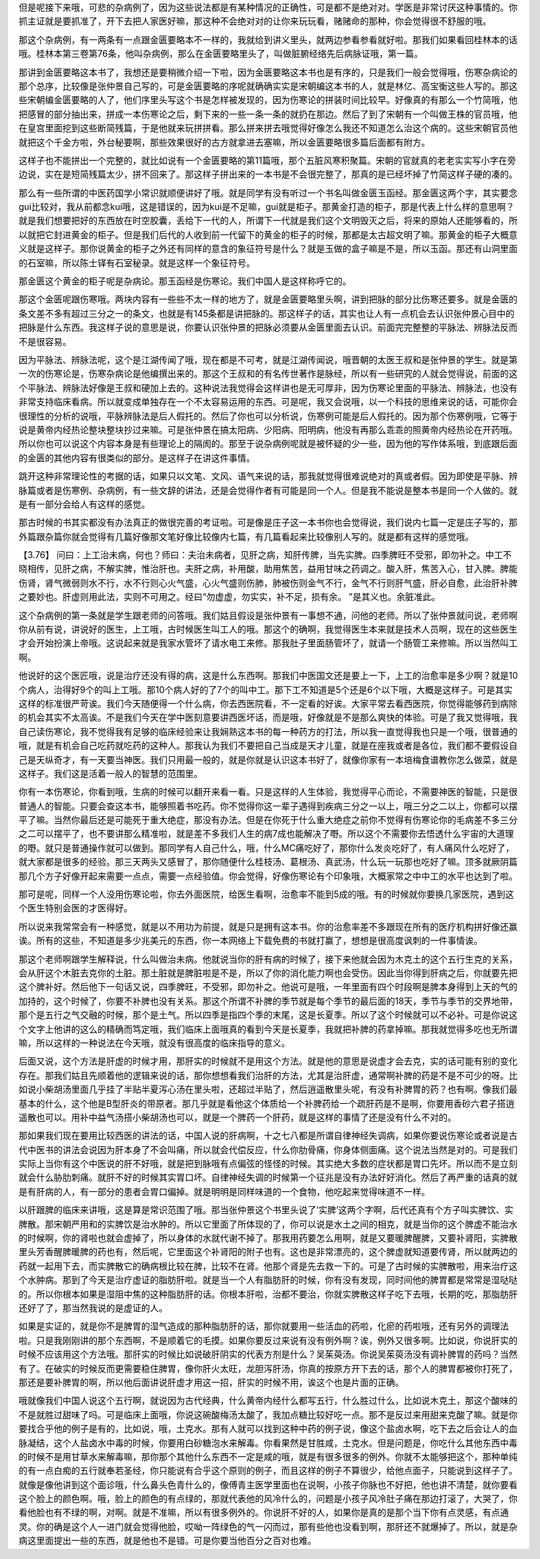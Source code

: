 但是呢接下来哦，可悲的杂病例了，因为这些说法都是有某种情况的正确性，可是都不是绝对对。学医是非常讨厌这种事情的。你抓主证就是要抓准了，开下去把人家医好嘛，那这种不会绝对对的让你来玩玩看，赌赌命的那种，你会觉得很不舒服的哦。

那这个杂病例，有一两条有一点跟金匮要略本不一样的，我就给到讲义里头，就两边参看参看就好啦。那我们如果看回桂林本的话哦。桂林本第三卷第76条，他叫杂病例，那么在金匮要略里头了，叫做脏腑经络先后病脉证哦，第一篇。

那讲到金匮要略这本书了，我想还是要稍微介绍一下啦，因为金匮要略这本书也是有序的，只是我们一般会觉得哦，伤寒杂病论的那个总序，比较像是张仲景自己写的，可是金匮要略的序呢就确确实实是宋朝编这本书的人，就是林亿、高宝衡这些人写的。那这些宋朝编金匮要略的人了，他们序里头写这个书是怎样被发现的，因为伤寒论的拼装时间比较早。好像真的有那么一个竹简哦，他把感冒的部分抽出来，拼成一本伤寒论之后，剩下来的一些一条一条的就扔在那边。然后了到了宋朝有一个叫做王株的官员哦，他在皇宫里面挖到这些断简残篇，于是他就来玩拼拼看。那么拼来拼去哦觉得好像怎么我还不知道怎么治这个病的。这些宋朝官员他就把这个千金方啦，外台秘要啊，那些效果很好的古方就拿进去塞嘛，所以金匮要略很多篇后面都有附方。

这样子也不能拼出一个完整的，就比如说有一个金匮要略的第11篇哦，那个五脏风寒积聚篇。宋朝的官就真的老老实实写小字在旁边说，实在是短简残篇太少，拼不回来了。那这样子拼出来的一本书是不会很完整了，那真的是已经坏掉了竹简这样子硬的凑的。

那么有一些所谓的中医药国学小常识就顺便讲好了哦。就是同学有没有听过一个书名叫做金匮玉函经。那金匮这两个字，其实要念gui比较对，我从前都念kui哦，这是错误的，因为kui是不足嘛，gui就是柜子。那黄金打造的柜子，那是代表上什么样的意思啊？就是我们想要把好的东西放在时空胶囊，丢给下一代的人，所谓下一代就是我们这个文明毁灭之后，将来的原始人还能够看的，所以就把它封进黄金的柜子。但是我们后代的人收到前一代留下的黄金的柜子的时候，那都是太古超文明了嘛。那黄金的柜子大概意义就是这样子。那你说黄金的柜子之外还有同样的意含的象征符号是什么？就是玉做的盒子嘛是不是，所以玉函。那还有山洞里面的石室嘛，所以陈士铎有石室秘录。就是这样一个象征符号。

那金匮这个黄金的柜子呢是杂病论。那玉函经是伤寒论。我们中国人是这样称呼它的。

那这个金匮呢跟伤寒哦。两块内容有一些些不太一样的地方了，就是金匮要略里头啊，讲到把脉的部分比伤寒还要多。就是金匮的条文差不多有超过三分之一的条文，也就是有145条都是讲把脉的。那这样子的话，其实也让人有一点机会去认识张仲景心目中的把脉是什么东西。我这样子说的意思是说，你要认识张仲景的把脉必须要从金匮里面去认识。前面完完整整的平脉法、辨脉法反而不是很容易。

因为平脉法、辨脉法呢，这个是江湖传闻了哦，现在都是不可考，就是江湖传闻说，哦晋朝的太医王叔和是张仲景的学生。就是第一次的伤寒论是，伤寒杂病论是他编撰出来的。那这个王叔和的有名传世著作是脉经，所以有一些研究的人就会觉得说，前面的这个平脉法、辨脉法好像是王叔和硬加上去的。这种说法我觉得会这样讲也是无可厚非，因为伤寒论里面的平脉法、辨脉法，也没有非常支持临床看病。所以就变成单独存在一个不太容易运用的东西。可是呢，我又会说哦，以一个科技的思维来说的话，可能你会很理性的分析的说哦，平脉辨脉法是后人假托的。然后了你也可以分析说，伤寒例可能是后人假托的。因为那个伤寒例哦，它等于说是黄帝内经热论整块整块抄过来嘛。可是张仲景在搞太阳病、少阳病、阳明病，他没有再那么乖乖的照黄帝内经热论在开药哦。所以你也可以说这个内容本身是有些理论上的隔阂的。那至于说杂病例呢就是被怀疑的少一些，因为他的写作体系哦，到底跟后面的金匮的其他内容有很类似的部分。是这样子在讲这件事情。

跳开这种非常理论性的考据的话，如果只以文笔、文风、语气来说的话，那我就觉得很难说绝对的真或者假。因为即使是平脉、辨脉篇或者是伤寒例、杂病例，有一些文辞的讲法，还是会觉得作者有可能是同一个人。但是我不能说是整本书是同一个人做的。就是有一部分会给人有这样的感觉。

那古时候的书其实都没有办法真正的做很完善的考证啦。可是像是庄子这一本书你也会觉得说，我们说内七篇一定是庄子写的，那外篇跟杂篇你就会觉得有几篇好像那文笔好像比较像内七篇，有几篇看起来比较像别人写的。就是都有这样的感觉哦。

【3.76】  问曰：上工治未病，何也？师曰：夫治未病者，见肝之病，知肝传脾，当先实脾。四季脾旺不受邪，即勿补之。中工不晓相传，见肝之病，不解实脾，惟治肝也。夫肝之病，补用酸，助用焦苦，益用甘味之药调之。酸入肝，焦苦入心，甘入脾。脾能伤肾，肾气微弱则水不行，水不行则心火气盛，心火气盛则伤肺，肺被伤则金气不行，金气不行则肝气盛，肝必自愈，此治肝补脾之要妙也。肝虚则用此法，实则不可用之。经曰“勿虚虚，勿实实，补不足，损有余。 ”是其义也。余脏准此。

这个杂病例的第一条就是学生跟老师的问答哦。我们姑且假设是张仲景有一事想不通，问他的老师。所以了张仲景就问说，老师啊你从前有说，讲说好的医生，上工哦，古时候医生叫工人的哦。那这个的确啊，我觉得医生本来就是技术人员啊，现在的这些医生才会开始扮演上帝哦。这说起来就是我家水管坏了请水电工来修。那我肚子里面肠管坏了，就请一个肠管工来修嘛。所以当然叫工啊。

他说好的这个医匠哦，说是治疗还没有得的病，这是什么东西啊。那我们中医国文还是要上一下，上工的治愈率是多少啊？就是10个病人，治得好9个的叫上工哦。那10个病人好的了7个的叫中工。那下工不知道是5个还是6个以下哦，大概是这样子。可是其实这样的标准很严苛诶。我们今天随便得一个什么病，你去西医院看，不一定看的好诶。大家平常去看西医院，你觉得能够药到病除的机会其实不太高诶。不是我们今天在学中医刻意要讲西医坏话，而是哦，好像就是不是那么爽快的体验。可是了我又觉得哦，我自己读伤寒论，我不觉得我有足够的临床经验来让我娴熟这本书的每一种药方的打法，所以我一直觉得我也只是一个哦，很普通的哦，就是有机会自己吃药就吃药的这种人。那我认为我们不要把自己当成是天才儿童，就是在座我或者是各位，我们都不要假设自己是天纵奇才，有一天要当神医。我们只用最一般的，就是你就是认识这本书好了，就像你家有一本培梅食谱教你怎么做菜，就是这样子。我们这是活着一般人的智慧的范围里。

你有一本伤寒论，你看到哦，生病的时候可以翻开来看一看。只是这样的人生体验，我觉得平心而论，不需要神医的智能，只是很普通人的智能。只要会查这本书，能够照着书吃药。你不觉得你这一辈子遇得到疾病三分之一以上，哦三分之二以上，你都可以摆平了嘛。当然你最后还是可能死于重大绝症，那没有办法。但是在你死于什么重大绝症之前你不觉得有伤寒论你的毛病差不多三分之二可以摆平了，也不要讲那么精准啦，就是差不多我们人生的病7成也能解决了嘢。所以这个不需要你去悟透什么宇宙的大道理的嘢。就只是普通操作就可以做到。那同学有人自己什么，哦，什么MC痛吃好了，那你什么发炎吃好了，有人痛风什么吃好了，就大家都是很多的经验。那三天两头又感冒了，那你随便什么桂枝汤、葛根汤、真武汤，什么玩一玩那也吃好了嘛。顶多就厥阴篇那几个方子好像开起来需要一点点，需要一点经验值。你会觉得，好像伤寒论有个印象哦，大概家常之中中工的水平也达到了啦。

那可是呢，同样一个人没用伤寒论啦，你去外面医院，给医生看啊，治愈率不能到5成的哦。有的时候就你要换几家医院，遇到这个医生特别会医的才医得好。

所以说来我常常会有一种感觉，就是以不用功为前提，就是只是拥有这本书。你的治愈率差不多跟现在所有的医疗机构拼好像还赢诶。所有的这些，不知道是多少兆美元的东西，你一本网络上下载免费的书就打赢了，想想是很高度讽刺的一件事情诶。

那这个老师啊跟学生解释说，什么叫做治未病。他就说当你的肝有病的时候了，接下来他就会因为木克土的这个五行生克的关系，会从肝这个木脏去克你的土脏。那土脏就是脾脏啦是不是，所以了你的消化能力啊也会受伤。因此当你得到肝病之后，你就要先把这个脾补好。然后他下一句话又说，四季脾旺，不受邪，即勿补之。他说可是哦，一年里面有四个时段啊是脾本身得到上天的气的加持的，这个时候了，你要不补脾也没有关系。那这个所谓不补脾的季节就是每个季节的最后面的18天，季节与季节的交界地带，那个是五行之气交融的时候，那个是土气。所以四季是指四个季的末尾，这是长夏季。所以了这个时候就可以不必补。可是你说这个文字上他讲的这么的精确而笃定哦，我们临床上面哦真的看到今天是长夏季，我就把补脾的药拿掉嘛。那我就觉得多吃也无所谓嘛，所以这样的一种说法在今天哦，就没有很高度的临床指导的意义。

后面又说，这个方法是肝虚的时候才用，那肝实的时候就不是用这个方法。就是他的意思是说虚才会去克，实的话可能有别的变化存在。那我们姑且先顺着他的逻辑来说的话，那你想想看我们治肝的方法，尤其是治肝虚，通常啊补脾的药是不是不可少的呀。比如说小柴胡汤里面几乎挂了半贴半夏泻心汤在里头啦，还超过半贴了，然后逍遥散里头呢，有没有补脾胃的药？也有啊。像我们最基本的什么，这个他是B型肝炎的带原者。那几乎就是看他这个体质给一个补脾药给一个疏肝药是不是啊，你要用香砂六君子搭逍遥散也可以。用补中益气汤搭小柴胡汤也可以，就是一个脾药一个肝药，就是这样的事情了还是没有什么不对的。

那如果我们现在要用比较西医的讲法的话，中国人说的肝病啊，十之七八都是所谓自律神经失调病，如果你要说伤寒论或者说是古代中医书的讲法会说因为肝本身了不会叫痛，所以就会代偿反应，什么你肋骨痛，你身体侧面痛。这个说法当然是对的。可是我们实际上当你有这个中医说的肝不好哦，就是把到脉哦有点偏弦的怪怪的时候。其实绝大多数的症状都是胃口先坏。所以而不是立刻就会什么胁肋刺痛。就肝不好的时候其实胃口坏。自律神经失调的时候第一个征兆是没有办法好好消化。然后了再严重的话真的就是有肝病的人，有一部分的患者会胃口偏掉。就是明明是同样味道的一个食物，他吃起来觉得味道不一样。

以肝跟脾的临床来讲哦，这是算是常识范围了哦。那当张仲景这个书里头说了‘实脾’这两个字啊，后代还真有个方子叫实脾饮、实脾散。那宋朝严用和的实脾饮是治水肿的。所以它里面了所体现的了，你可以说是水土之间的相克，就是当你的这个脾虚不能治水的时候啊，你的肾啦也就会虚掉了，所以身体的水就代谢不掉了。那我用药要怎么用啊，就是又要暖脾醒脾，又要补肾阳，实脾散里头芳香醒脾暖脾的药也有，然后呢，它里面这个补肾阳的附子也有。这也是非常漂亮的，这个脾虚就知道要传肾，所以就两边的药就一起用下去，而实脾散它的确病根比较在脾，比较不在肾。他那个肾是先去救一下的。可是了古时候的实脾散啦，用来治疗这个水肿病。那到了今天是治疗虚证的脂肪肝啦。就是当一个人有脂肪肝的时候，你有没有发现，同时间他的脾胃都是常常是湿哒哒的。所以你根本如果是湿阻中焦的这种脂肪肝的话。你根本肝啦，治都不要治，你就实脾散这样子吃下去哦，长期的吃，那脂肪肝还好了了，那当然我说的是虚证的人。

如果是实证的，就是你不是脾胃的湿气造成的那种脂肪肝的话，那你就要用一些活血的药啦，化瘀的药啦哦，还有另外的调理法啦。只是我刚刚讲的那个东西啊，不是顺着它的毛摸。如果你要反过来说有没有例外啊？诶，例外又很多啊。比如说，你说肝实的时候不应该用这个方法哦。那肝实的时候比如说破肝阴实的代表方剂是什么？吴茱萸汤。你说吴茱萸汤没有调补脾胃的药吗？当然有了。在破实的时候反而更需要稳住脾胃，像你肝火太旺，龙胆泻肝汤，你真的按原方开下去的话，那个人的脾胃都被你打死了，那还是要补脾胃的啊，所以他后面讲说肝虚才用这一招，肝实的时候不用，诶这个也是片面的正确。

哦就像我们中国人说这个五行啊，就说因为古代经典，什么黄帝内经什么都写五行，什么胜过什么，比如说木克土，那这个酸味的不是就胜过甜味了吗。可是临床上面哦，你说这碗酸梅汤太酸了，我加点糖比较好吃一点。那不是反过来用甜来克酸了嘛。就是你要找合乎他的例子是有的，比如说，哦，土克水。那有人就可以找到这种中药的例子说，像这个盐卤水啊，吃下去之后会让人的血脉凝结，这个人盐卤水中毒的时候，你要用白砂糖泡水来解毒。你看果然是甘胜咸，土克水。但是问题是，你吃什么其他东西中毒的时候不是用甘草水来解毒嘛，那你那个其他什么东西不一定是咸的哦，就是有很多很多的例外。你就不太能够把这个，那种单纯的有一点白痴的五行就奉若圣经，你只能说有合乎这个原则的例子，而且这样的例子不算很少，给他点面子，只能说到这样子了。就像是像他讲到这个面诊哦，什么鼻头色青什么的，像傅青主医学里面也在说啊，小孩子你脉也不好把，他也讲不清楚，就你要看这个脸上的颜色啊。哦，脸上的颜色的有点绿的，那就代表他的风冷什么的，问题是小孩子风冷肚子痛在那边打滚了，大哭了，你看他脸也有不绿的啊，对啊。就是不准嘛，所以有很多例外的。你说肝不好的人，如果你是真的是那个当下你有点灵感，有点通灵。你的确是这个人一进门就会觉得他脸，哎呦一阵绿色的气一闪而过，那有些他也没看到啊，那肝还不就爆掉了。所以，就是杂病这里面提出一些的东西，就是他也不是错。可是你要当他百分之百对也难。
